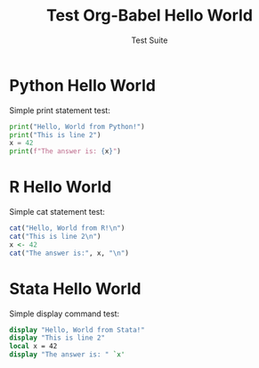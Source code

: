 #+TITLE: Test Org-Babel Hello World
#+AUTHOR: Test Suite

* Python Hello World

Simple print statement test:

#+begin_src python
print("Hello, World from Python!")
print("This is line 2")
x = 42
print(f"The answer is: {x}")
#+end_src

* R Hello World

Simple cat statement test:

#+begin_src R
cat("Hello, World from R!\n")
cat("This is line 2\n")
x <- 42
cat("The answer is:", x, "\n")
#+end_src

* Stata Hello World

Simple display command test:

#+begin_src stata
display "Hello, World from Stata!"
display "This is line 2"
local x = 42
display "The answer is: " `x'
#+end_src